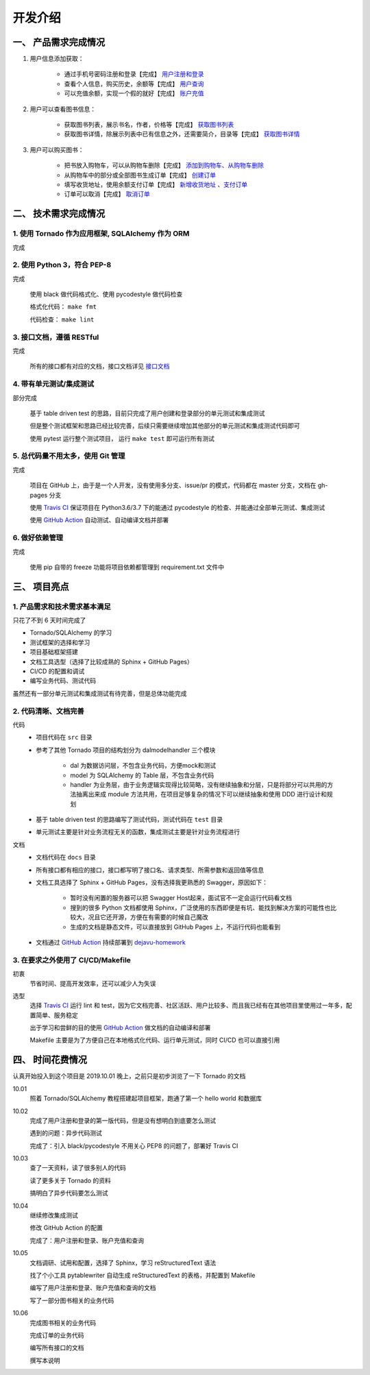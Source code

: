 开发介绍
=====================

一、 产品需求完成情况
*********************

1. 用户信息添加获取：

    + 通过手机号密码注册和登录【完成】  `用户注册和登录 </dejavu/interface/user>`_
    + 查看个人信息，购买历史，余额等【完成】 `用户查询 </dejavu/interface/user.html#id11>`_
    + 可以充值余额，实现一个假的就好【完成】 `账户充值 </dejavu/interface/account.html#id6>`_

2. 用户可以查看图书信息：

    + 获取图书列表，展示书名，作者，价格等【完成】  `获取图书列表 </dejavu/interface/book>`_
    + 获取图书详情，除展示列表中已有信息之外，还需要简介，目录等【完成】  `获取图书详情 </dejavu/interface/book.html#id>`_

3. 用户可以购买图书：

    + 把书放入购物车，可以从购物车删除【完成】 `添加到购物车、从购物车删除 </dejavu/interface/cart.html#id6>`_
    + 从购物车中的部分或全部图书生成订单【完成】 `创建订单 </dejavu/interface/order.html#id2>`_
    + 填写收货地址，使用余额支付订单【完成】 `新增收货地址 </dejavu/interface/address.html>`_ 、`支付订单 </dejavu/interface/order.html#id6>`_
    + 订单可以取消【完成】 `取消订单 </dejavu/interface/order.html#id11>`_

二、 技术需求完成情况
*********************

1. 使用 Tornado 作为应用框架, SQLAlchemy 作为 ORM
++++++++++++++++++++++++++++++++++++++++++++++++++++++++++++

完成

2. 使用 Python 3，符合 PEP-8
++++++++++++++++++++++++++++++++++++++++++++++++++++++++++++

完成

    使用 black 做代码格式化、使用 pycodestyle 做代码检查

    格式化代码： ``make fmt``

    代码检查： ``make lint``

3. 接口文档，遵循 RESTful
++++++++++++++++++++++++++++++++++++++++++++++++++++++++++++

完成

    所有的接口都有对应的文档，接口文档详见 `接口文档 </dejavu/interface/user>`_

4. 带有单元测试/集成测试
++++++++++++++++++++++++++++++++++++++++++++++++++++++++++++

部分完成

    基于 table driven test 的思路，目前只完成了用户创建和登录部分的单元测试和集成测试

    但是整个测试框架和思路已经比较完善，后续只需要继续增加其他部分的单元测试和集成测试代码即可

    使用 pytest 运行整个测试项目， 运行 ``make test`` 即可运行所有测试

5. 总代码量不用太多，使用 Git 管理
++++++++++++++++++++++++++++++++++++++++++++++++++++++++++++

完成

    项目在 GitHub 上，由于是一个人开发，没有使用多分支、issue/pr 的模式，代码都在 master 分支，文档在 gh-pages 分支

    使用 `Travis CI <https://travis-ci.org/keaising/dejavu>`_ 保证项目在 Python3.6/3.7 下的能通过 pycodestyle 的检查、并能通过全部单元测试、集成测试

    使用 `GitHub Action <https://github.com/keaising/dejavu/actions>`_ 自动测试、自动编译文档并部署

6. 做好依赖管理
++++++++++++++++++++++++++++++++++++++++++++++++++++++++++++

完成

    使用 pip 自带的 freeze 功能将项目依赖都管理到 requirement.txt 文件中

三、 项目亮点
*********************

1. 产品需求和技术需求基本满足
++++++++++++++++++++++++++++++++++++++++++++++++++++++++++++

只花了不到 6 天时间完成了

+ Tornado/SQLAlchemy 的学习
+ 测试框架的选择和学习
+ 项目基础框架搭建
+ 文档工具选型（选择了比较成熟的 Sphinx + GitHub Pages）
+ CI/CD 的配置和调试
+ 编写业务代码、测试代码

虽然还有一部分单元测试和集成测试有待完善，但是总体功能完成

2. 代码清晰、文档完善
++++++++++++++++++++++++++++++++++++++++++++++++++++++++++++

代码
    + 项目代码在 ``src`` 目录
    + 参考了其他 Tornado 项目的结构划分为 dal\model\handler 三个模块

        * dal 为数据访问层，不包含业务代码，方便mock和测试
        * model 为 SQLAlchemy 的 Table 层，不包含业务代码
        * handler 为业务层，由于业务逻辑实现得比较简略，没有继续抽象和分层，只是将部分可以共用的方法抽离出来成 module 方法共用，在项目足够复杂的情况下可以继续抽象和使用 DDD 进行设计和规划
    + 基于 table driven test 的思路编写了测试代码，测试代码在 ``test`` 目录
    + 单元测试主要是针对业务流程无关的函数，集成测试主要是针对业务流程进行

文档
    + 文档代码在 ``docs`` 目录
    + 所有接口都有相应的接口，接口都写明了接口名、请求类型、所需参数和返回值等信息
    + 文档工具选择了 Sphinx + GitHub Pages，没有选择我更熟悉的 Swagger，原因如下：

        * 暂时没有闲置的服务器可以把 Swagger Host起来，面试官不一定会运行代码看文档
        * 搜到的很多 Python 文档都使用 Sphinx，广泛使用的东西即便是有坑、能找到解决方案的可能性也比较大，况且它还开源，方便在有需要的时候自己魔改
        * 生成的文档是静态文件，可以直接放到 GitHub Pages 上，不运行代码也能看到
    + 文档通过 `GitHub Action <https://github.com/keaising/dejavu/actions>`_ 持续部署到 `dejavu-homework <https://shuxiao.wang/dejavu>`_

3. 在要求之外使用了 CI/CD/Makefile
++++++++++++++++++++++++++++++++++++++++++++++++++++++++++++

初衷
    节省时间、提高开发效率，还可以减少人为失误

选型
    选择 `Travis CI <https://travis-ci.org/keaising/dejavu>`_ 运行 lint 和 test，因为它文档完善、社区活跃、用户比较多、而且我已经有在其他项目里使用过一年多，配置简单、服务稳定

    出于学习和尝鲜的目的使用 `GitHub Action <https://github.com/keaising/dejavu/actions>`_ 做文档的自动编译和部署

    Makefile 主要是为了方便自己在本地格式化代码、运行单元测试，同时 CI/CD 也可以直接引用

四、 时间花费情况
*********************

认真开始投入到这个项目是 2019.10.01 晚上，之前只是初步浏览了一下 Tornado 的文档

10.01
    照着 Tornado/SQLAlchemy 教程搭建起项目框架，跑通了第一个 hello world 和数据库

10.02
    完成了用户注册和登录的第一版代码，但是没有想明白到底要怎么测试

    遇到的问题：异步代码测试

    完成了：引入 black/pycodestyle 不用关心 PEP8 的问题了，部署好 Travis CI

10.03
    查了一天资料，读了很多别人的代码

    读了更多关于 Tornado 的资料

    搞明白了异步代码要怎么测试

10.04
    继续修改集成测试

    修改 GitHub Action 的配置

    完成了：用户注册和登录、账户充值和查询

10.05
    文档调研、试用和配置，选择了 Sphinx，学习 reStructuredText 语法

    找了个小工具 pytablewriter 自动生成 reStructuredText 的表格，并配置到 Makefile

    编写了用户注册和登录、账户充值和查询的文档

    写了一部分图书相关的业务代码

10.06
    完成图书相关的业务代码

    完成订单的业务代码

    编写所有接口的文档

    撰写本说明
